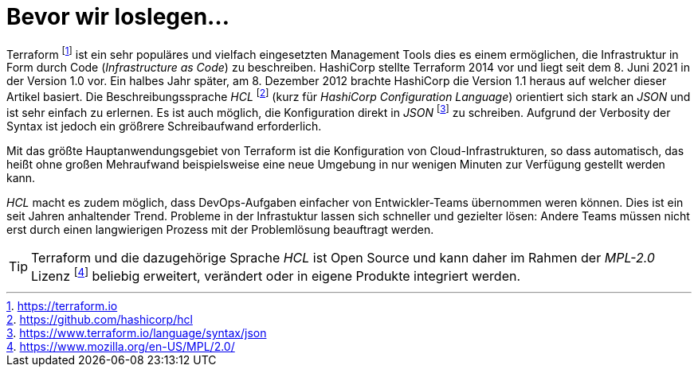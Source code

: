 = Bevor wir loslegen...

Terraform footnote:[https://terraform.io] ist ein sehr populäres und vielfach eingesetzten Management Tools dies es einem ermöglichen, die Infrastruktur in Form durch Code (_Infrastructure as Code_) zu beschreiben. HashiCorp stellte Terraform 2014 vor und liegt seit dem 8. Juni 2021 in der Version 1.0 vor. Ein halbes Jahr später, am 8. Dezember 2012 brachte HashiCorp die Version 1.1 heraus auf welcher dieser Artikel basiert. Die Beschreibungssprache _HCL_ footnote:[https://github.com/hashicorp/hcl] (kurz für _HashiCorp Configuration Language_) orientiert sich stark an _JSON_ und ist sehr einfach zu erlernen. Es ist auch möglich, die Konfiguration direkt in _JSON_ footnote:[https://www.terraform.io/language/syntax/json] zu schreiben. Aufgrund der Verbosity der Syntax ist jedoch ein größrere Schreibaufwand erforderlich.

Mit das größte Hauptanwendungsgebiet von Terraform ist die Konfiguration von Cloud-Infrastrukturen, so dass automatisch, das heißt ohne großen Mehraufwand beispielsweise eine neue Umgebung in nur wenigen Minuten zur Verfügung gestellt werden kann.

_HCL_ macht es zudem möglich, dass DevOps-Aufgaben einfacher von Entwickler-Teams übernommen weren können. Dies ist ein seit Jahren anhaltender Trend. Probleme in der Infrastuktur lassen sich schneller und gezielter lösen: Andere Teams müssen nicht erst durch einen langwierigen Prozess mit der Problemlösung beauftragt werden.

[TIP]
====
Terraform und die dazugehörige Sprache _HCL_ ist Open Source und kann daher im Rahmen der _MPL-2.0_ Lizenz footnote:[https://www.mozilla.org/en-US/MPL/2.0/] beliebig erweitert, verändert oder in eigene Produkte integriert werden.
====